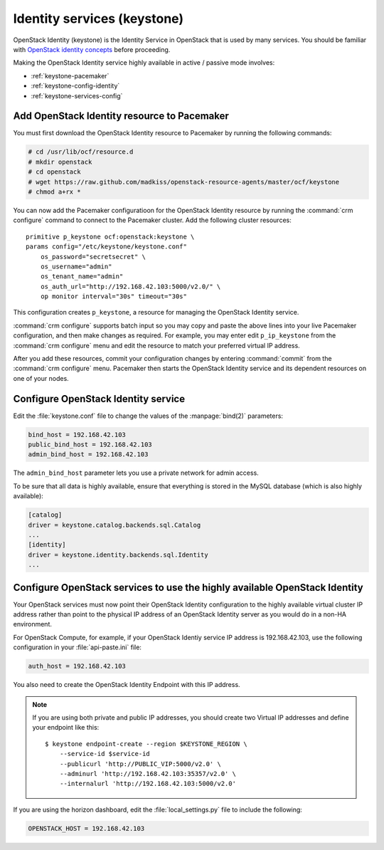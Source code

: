 
============================
Identity services (keystone)
============================

OpenStack Identity (keystone)
is the Identity Service in OpenStack that is used by many services.
You should be familiar with
`OpenStack identity concepts
<http://docs.openstack.org/juno/install-guide/install/apt/content/keystone-concepts.html>`_
before proceeding.

Making the OpenStack Identity service highly available
in active / passive mode involves:

- :ref:`keystone-pacemaker`
- :ref:`keystone-config-identity`
- :ref:`keystone-services-config`

.. _keystone-pacemaker:

Add OpenStack Identity resource to Pacemaker
~~~~~~~~~~~~~~~~~~~~~~~~~~~~~~~~~~~~~~~~~~~~

You must first download the OpenStack Identity resource to Pacemaker
by running the following commands:

.. code-block:: console

   # cd /usr/lib/ocf/resource.d
   # mkdir openstack
   # cd openstack
   # wget https://raw.github.com/madkiss/openstack-resource-agents/master/ocf/keystone
   # chmod a+rx *

You can now add the Pacemaker configuratioon
for the OpenStack Identity resource
by running the :command:`crm configure` command
to connect to the Pacemaker cluster.
Add the following cluster resources:

::

   primitive p_keystone ocf:openstack:keystone \
   params config="/etc/keystone/keystone.conf"
       os_password="secretsecret" \
       os_username="admin"
       os_tenant_name="admin"
       os_auth_url="http://192.168.42.103:5000/v2.0/" \
       op monitor interval="30s" timeout="30s"

This configuration creates ``p_keystone``,
a resource for managing the OpenStack Identity service.

:command:`crm configure` supports batch input
so you may copy and paste the above lines
into your live Pacemaker configuration,
and then make changes as required.
For example, you may enter edit ``p_ip_keystone``
from the :command:`crm configure` menu
and edit the resource to match your preferred virtual IP address.

After you add these resources,
commit your configuration changes by entering :command:`commit`
from the :command:`crm configure` menu.
Pacemaker then starts the OpenStack Identity service
and its dependent resources on one of your nodes.

.. _keystone-config-identity:

Configure OpenStack Identity service
~~~~~~~~~~~~~~~~~~~~~~~~~~~~~~~~~~~~


Edit the :file:`keystone.conf` file
to change the values of the :manpage:`bind(2)` parameters:

.. code-block:: ini

   bind_host = 192.168.42.103
   public_bind_host = 192.168.42.103
   admin_bind_host = 192.168.42.103

The ``admin_bind_host`` parameter
lets you use a private network for admin access.

To be sure that all data is highly available,
ensure that everything is stored in the MySQL database
(which is also highly available):

.. code-block:: ini

   [catalog]
   driver = keystone.catalog.backends.sql.Catalog
   ...
   [identity]
   driver = keystone.identity.backends.sql.Identity
   ...


.. _keystone-services-config:

Configure OpenStack services to use the highly available OpenStack Identity
~~~~~~~~~~~~~~~~~~~~~~~~~~~~~~~~~~~~~~~~~~~~~~~~~~~~~~~~~~~~~~~~~~~~~~~~~~~

Your OpenStack services must now point
their OpenStack Identity configuration
to the highly available virtual cluster IP address
rather than point to the physical IP address
of an OpenStack Identity server as you would do
in a non-HA environment.

For OpenStack Compute, for example,
if your OpenStack Identiy service IP address is 192.168.42.103,
use the following configuration in your :file:`api-paste.ini` file:

.. code-block:: ini

   auth_host = 192.168.42.103

You also need to create the OpenStack Identity Endpoint
with this IP address.

.. note ::
          If you are using both private and public IP addresses,
          you should create two Virtual IP addresses
          and define your endpoint like this:

          ::

             $ keystone endpoint-create --region $KEYSTONE_REGION \
                 --service-id $service-id
                 --publicurl 'http://PUBLIC_VIP:5000/v2.0' \
                 --adminurl 'http://192.168.42.103:35357/v2.0' \
                 --internalurl 'http://192.168.42.103:5000/v2.0'


If you are using the horizon dashboard,
edit the :file:`local_settings.py` file
to include the following:

.. code-block:: ini

   OPENSTACK_HOST = 192.168.42.103


